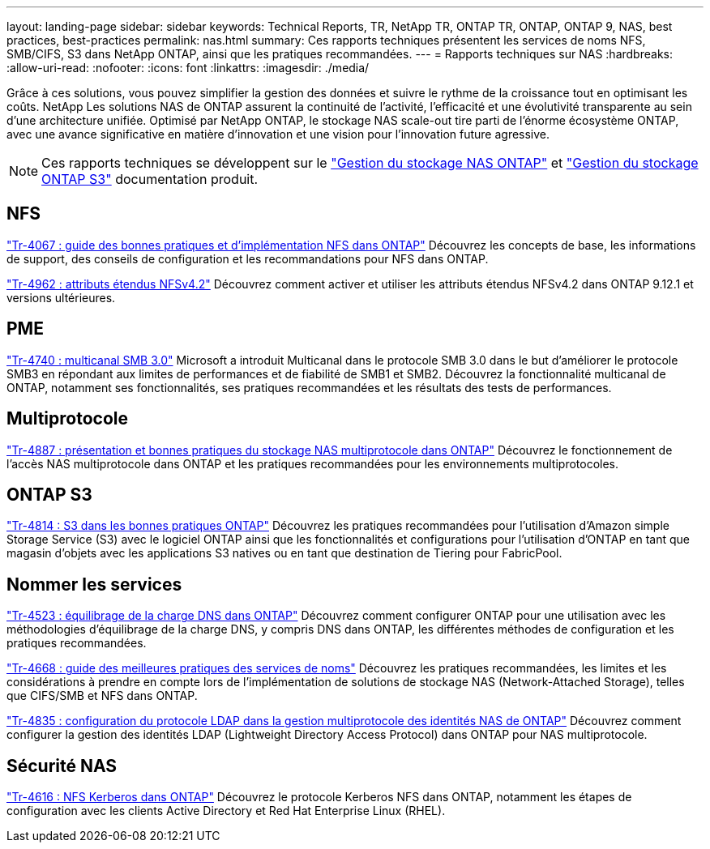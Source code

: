 ---
layout: landing-page 
sidebar: sidebar 
keywords: Technical Reports, TR, NetApp TR, ONTAP TR, ONTAP, ONTAP 9, NAS, best practices, best-practices 
permalink: nas.html 
summary: Ces rapports techniques présentent les services de noms NFS, SMB/CIFS, S3 dans NetApp ONTAP, ainsi que les pratiques recommandées. 
---
= Rapports techniques sur NAS
:hardbreaks:
:allow-uri-read: 
:nofooter: 
:icons: font
:linkattrs: 
:imagesdir: ./media/


[role="lead"]
Grâce à ces solutions, vous pouvez simplifier la gestion des données et suivre le rythme de la croissance tout en optimisant les coûts. NetApp Les solutions NAS de ONTAP assurent la continuité de l'activité, l'efficacité et une évolutivité transparente au sein d'une architecture unifiée. Optimisé par NetApp ONTAP, le stockage NAS scale-out tire parti de l'énorme écosystème ONTAP, avec une avance significative en matière d'innovation et une vision pour l'innovation future agressive.

[NOTE]
====
Ces rapports techniques se développent sur le link:https://docs.netapp.com/us-en/ontap/nas-management/index.html["Gestion du stockage NAS ONTAP"] et link:https://docs.netapp.com/us-en/ontap/object-storage-management/index.html["Gestion du stockage ONTAP S3"] documentation produit.

====


== NFS

link:https://www.netapp.com/pdf.html?item=/media/10720-tr-4067.pdf["Tr-4067 : guide des bonnes pratiques et d'implémentation NFS dans ONTAP"^]
Découvrez les concepts de base, les informations de support, des conseils de configuration et les recommandations pour NFS dans ONTAP.

link:https://www.netapp.com/pdf.html?item=/media/84595-tr-4962.pdf["Tr-4962 : attributs étendus NFSv4.2"^]
Découvrez comment activer et utiliser les attributs étendus NFSv4.2 dans ONTAP 9.12.1 et versions ultérieures.



== PME

link:https://www.netapp.com/pdf.html?item=/media/17136-tr4740.pdf["Tr-4740 : multicanal SMB 3.0"^]
Microsoft a introduit Multicanal dans le protocole SMB 3.0 dans le but d'améliorer le protocole SMB3 en répondant aux limites de performances et de fiabilité de SMB1 et SMB2. Découvrez la fonctionnalité multicanal de ONTAP, notamment ses fonctionnalités, ses pratiques recommandées et les résultats des tests de performances.



== Multiprotocole

link:https://www.netapp.com/pdf.html?item=/media/27436-tr-4887.pdf["Tr-4887 : présentation et bonnes pratiques du stockage NAS multiprotocole dans ONTAP"^]
Découvrez le fonctionnement de l'accès NAS multiprotocole dans ONTAP et les pratiques recommandées pour les environnements multiprotocoles.



== ONTAP S3

link:https://www.netapp.com/pdf.html?item=/media/17219-tr4814.pdf["Tr-4814 : S3 dans les bonnes pratiques ONTAP"^]
Découvrez les pratiques recommandées pour l'utilisation d'Amazon simple Storage Service (S3) avec le logiciel ONTAP ainsi que les fonctionnalités et configurations pour l'utilisation d'ONTAP en tant que magasin d'objets avec les applications S3 natives ou en tant que destination de Tiering pour FabricPool.



== Nommer les services

link:https://www.netapp.com/pdf.html?item=/media/19370-tr-4523.pdf["Tr-4523 : équilibrage de la charge DNS dans ONTAP"^]
Découvrez comment configurer ONTAP pour une utilisation avec les méthodologies d'équilibrage de la charge DNS, y compris DNS dans ONTAP, les différentes méthodes de configuration et les pratiques recommandées.

link:https://www.netapp.com/pdf.html?item=/media/16328-tr-4668.pdf["Tr-4668 : guide des meilleures pratiques des services de noms"^]
Découvrez les pratiques recommandées, les limites et les considérations à prendre en compte lors de l'implémentation de solutions de stockage NAS (Network-Attached Storage), telles que CIFS/SMB et NFS dans ONTAP.

link:https://www.netapp.com/pdf.html?item=/media/19423-tr-4835.pdf["Tr-4835 : configuration du protocole LDAP dans la gestion multiprotocole des identités NAS de ONTAP"^]
Découvrez comment configurer la gestion des identités LDAP (Lightweight Directory Access Protocol) dans ONTAP pour NAS multiprotocole.



== Sécurité NAS

link:https://www.netapp.com/pdf.html?item=/media/19384-tr-4616.pdf["Tr-4616 : NFS Kerberos dans ONTAP"^]
Découvrez le protocole Kerberos NFS dans ONTAP, notamment les étapes de configuration avec les clients Active Directory et Red Hat Enterprise Linux (RHEL).
